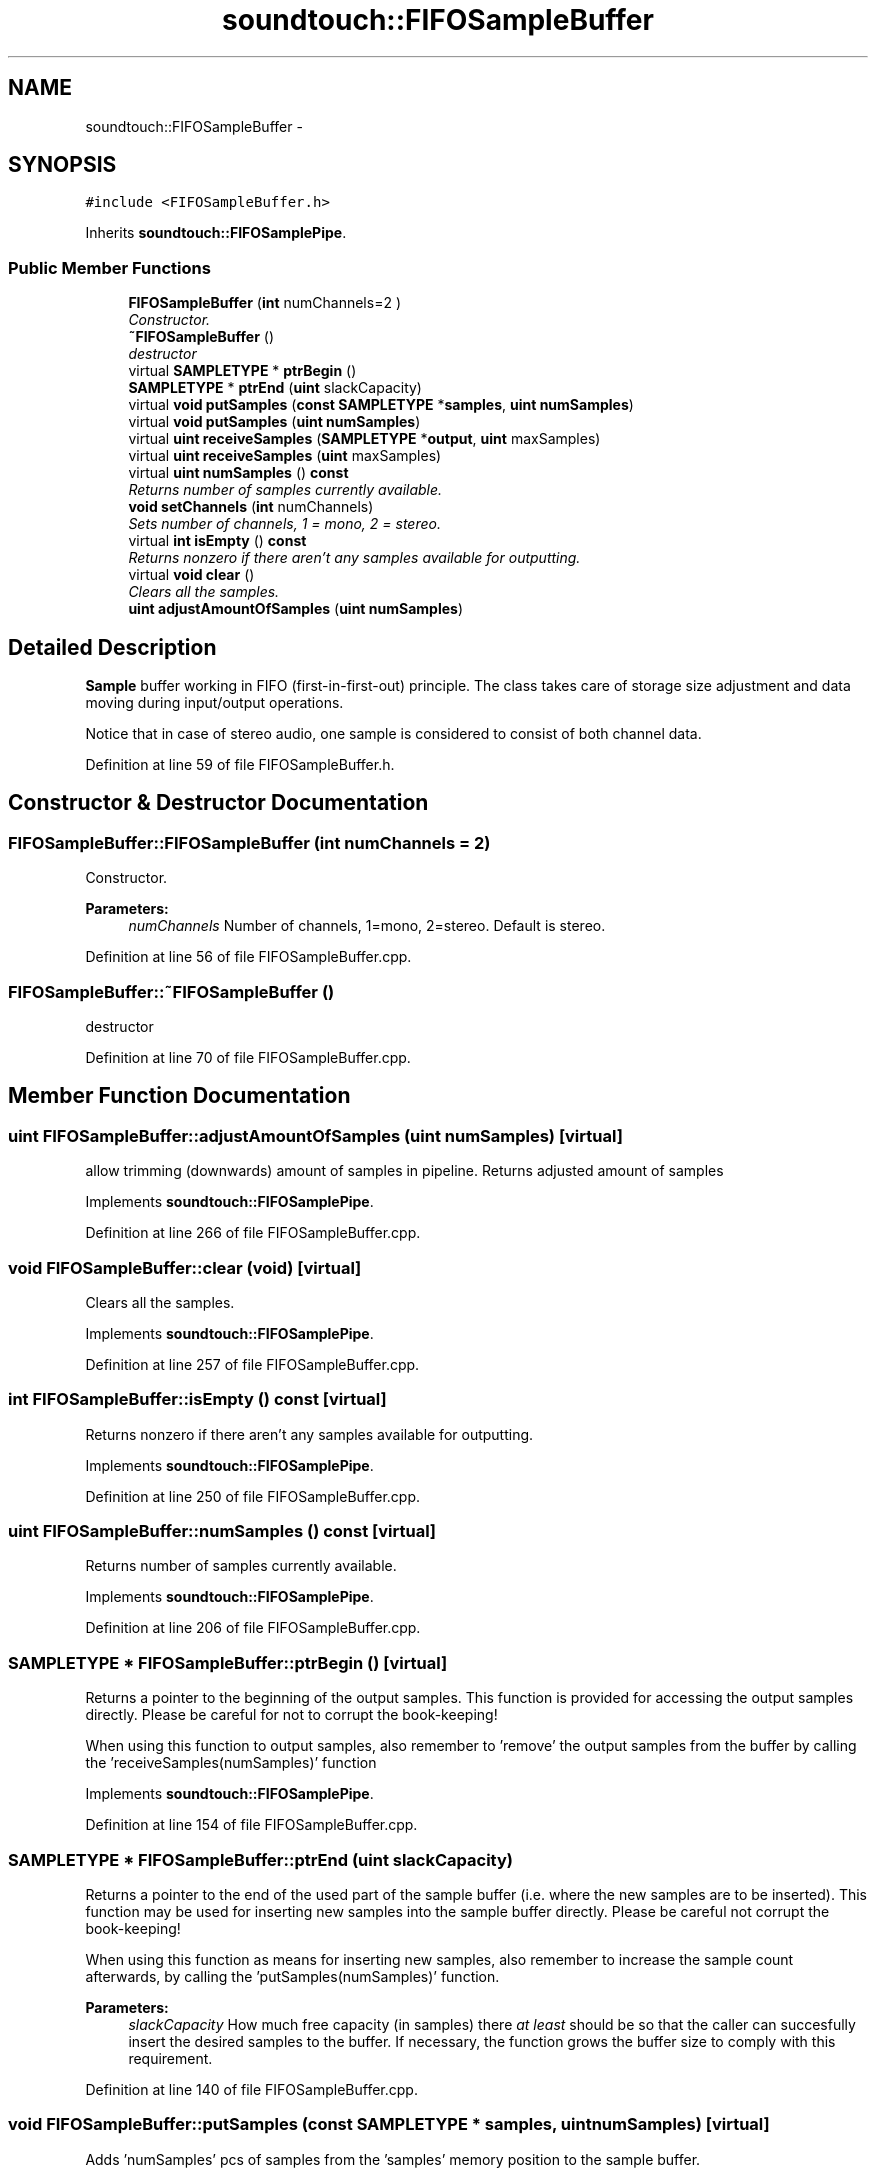 .TH "soundtouch::FIFOSampleBuffer" 3 "Thu Apr 28 2016" "Audacity" \" -*- nroff -*-
.ad l
.nh
.SH NAME
soundtouch::FIFOSampleBuffer \- 
.SH SYNOPSIS
.br
.PP
.PP
\fC#include <FIFOSampleBuffer\&.h>\fP
.PP
Inherits \fBsoundtouch::FIFOSamplePipe\fP\&.
.SS "Public Member Functions"

.in +1c
.ti -1c
.RI "\fBFIFOSampleBuffer\fP (\fBint\fP numChannels=2   )"
.br
.RI "\fIConstructor\&. \fP"
.ti -1c
.RI "\fB~FIFOSampleBuffer\fP ()"
.br
.RI "\fIdestructor \fP"
.ti -1c
.RI "virtual \fBSAMPLETYPE\fP * \fBptrBegin\fP ()"
.br
.ti -1c
.RI "\fBSAMPLETYPE\fP * \fBptrEnd\fP (\fBuint\fP slackCapacity)"
.br
.ti -1c
.RI "virtual \fBvoid\fP \fBputSamples\fP (\fBconst\fP \fBSAMPLETYPE\fP *\fBsamples\fP, \fBuint\fP \fBnumSamples\fP)"
.br
.ti -1c
.RI "virtual \fBvoid\fP \fBputSamples\fP (\fBuint\fP \fBnumSamples\fP)"
.br
.ti -1c
.RI "virtual \fBuint\fP \fBreceiveSamples\fP (\fBSAMPLETYPE\fP *\fBoutput\fP, \fBuint\fP maxSamples)"
.br
.ti -1c
.RI "virtual \fBuint\fP \fBreceiveSamples\fP (\fBuint\fP maxSamples)"
.br
.ti -1c
.RI "virtual \fBuint\fP \fBnumSamples\fP () \fBconst\fP "
.br
.RI "\fIReturns number of samples currently available\&. \fP"
.ti -1c
.RI "\fBvoid\fP \fBsetChannels\fP (\fBint\fP numChannels)"
.br
.RI "\fISets number of channels, 1 = mono, 2 = stereo\&. \fP"
.ti -1c
.RI "virtual \fBint\fP \fBisEmpty\fP () \fBconst\fP "
.br
.RI "\fIReturns nonzero if there aren't any samples available for outputting\&. \fP"
.ti -1c
.RI "virtual \fBvoid\fP \fBclear\fP ()"
.br
.RI "\fIClears all the samples\&. \fP"
.ti -1c
.RI "\fBuint\fP \fBadjustAmountOfSamples\fP (\fBuint\fP \fBnumSamples\fP)"
.br
.in -1c
.SH "Detailed Description"
.PP 
\fBSample\fP buffer working in FIFO (first-in-first-out) principle\&. The class takes care of storage size adjustment and data moving during input/output operations\&.
.PP
Notice that in case of stereo audio, one sample is considered to consist of both channel data\&. 
.PP
Definition at line 59 of file FIFOSampleBuffer\&.h\&.
.SH "Constructor & Destructor Documentation"
.PP 
.SS "FIFOSampleBuffer::FIFOSampleBuffer (\fBint\fP numChannels = \fC2\fP)"

.PP
Constructor\&. 
.PP
\fBParameters:\fP
.RS 4
\fInumChannels\fP Number of channels, 1=mono, 2=stereo\&. Default is stereo\&. 
.RE
.PP

.PP
Definition at line 56 of file FIFOSampleBuffer\&.cpp\&.
.SS "FIFOSampleBuffer::~FIFOSampleBuffer ()"

.PP
destructor 
.PP
Definition at line 70 of file FIFOSampleBuffer\&.cpp\&.
.SH "Member Function Documentation"
.PP 
.SS "\fBuint\fP FIFOSampleBuffer::adjustAmountOfSamples (\fBuint\fP numSamples)\fC [virtual]\fP"
allow trimming (downwards) amount of samples in pipeline\&. Returns adjusted amount of samples 
.PP
Implements \fBsoundtouch::FIFOSamplePipe\fP\&.
.PP
Definition at line 266 of file FIFOSampleBuffer\&.cpp\&.
.SS "\fBvoid\fP FIFOSampleBuffer::clear (\fBvoid\fP)\fC [virtual]\fP"

.PP
Clears all the samples\&. 
.PP
Implements \fBsoundtouch::FIFOSamplePipe\fP\&.
.PP
Definition at line 257 of file FIFOSampleBuffer\&.cpp\&.
.SS "\fBint\fP FIFOSampleBuffer::isEmpty () const\fC [virtual]\fP"

.PP
Returns nonzero if there aren't any samples available for outputting\&. 
.PP
Implements \fBsoundtouch::FIFOSamplePipe\fP\&.
.PP
Definition at line 250 of file FIFOSampleBuffer\&.cpp\&.
.SS "\fBuint\fP FIFOSampleBuffer::numSamples () const\fC [virtual]\fP"

.PP
Returns number of samples currently available\&. 
.PP
Implements \fBsoundtouch::FIFOSamplePipe\fP\&.
.PP
Definition at line 206 of file FIFOSampleBuffer\&.cpp\&.
.SS "\fBSAMPLETYPE\fP * FIFOSampleBuffer::ptrBegin ()\fC [virtual]\fP"
Returns a pointer to the beginning of the output samples\&. This function is provided for accessing the output samples directly\&. Please be careful for not to corrupt the book-keeping!
.PP
When using this function to output samples, also remember to 'remove' the output samples from the buffer by calling the 'receiveSamples(numSamples)' function 
.PP
Implements \fBsoundtouch::FIFOSamplePipe\fP\&.
.PP
Definition at line 154 of file FIFOSampleBuffer\&.cpp\&.
.SS "\fBSAMPLETYPE\fP * FIFOSampleBuffer::ptrEnd (\fBuint\fP slackCapacity)"
Returns a pointer to the end of the used part of the sample buffer (i\&.e\&. where the new samples are to be inserted)\&. This function may be used for inserting new samples into the sample buffer directly\&. Please be careful not corrupt the book-keeping!
.PP
When using this function as means for inserting new samples, also remember to increase the sample count afterwards, by calling the 'putSamples(numSamples)' function\&. 
.PP
\fBParameters:\fP
.RS 4
\fIslackCapacity\fP How much free capacity (in samples) there \fIat least\fP should be so that the caller can succesfully insert the desired samples to the buffer\&. If necessary, the function grows the buffer size to comply with this requirement\&. 
.RE
.PP

.PP
Definition at line 140 of file FIFOSampleBuffer\&.cpp\&.
.SS "\fBvoid\fP FIFOSampleBuffer::putSamples (\fBconst\fP \fBSAMPLETYPE\fP * samples, \fBuint\fP numSamples)\fC [virtual]\fP"
Adds 'numSamples' pcs of samples from the 'samples' memory position to the sample buffer\&. 
.PP
\fBParameters:\fP
.RS 4
\fIsamples\fP Pointer to samples\&. 
.br
\fInumSamples\fP Number of samples to insert\&. 
.RE
.PP

.PP
Implements \fBsoundtouch::FIFOSamplePipe\fP\&.
.PP
Definition at line 105 of file FIFOSampleBuffer\&.cpp\&.
.SS "\fBvoid\fP FIFOSampleBuffer::putSamples (\fBuint\fP numSamples)\fC [virtual]\fP"
Adjusts the book-keeping to increase number of samples in the buffer without copying any actual samples\&.
.PP
This function is used to update the number of samples in the sample buffer when accessing the buffer directly with 'ptrEnd' function\&. Please be careful though! 
.PP
\fBParameters:\fP
.RS 4
\fInumSamples\fP Number of samples been inserted\&. 
.RE
.PP

.PP
Definition at line 118 of file FIFOSampleBuffer\&.cpp\&.
.SS "\fBuint\fP FIFOSampleBuffer::receiveSamples (\fBSAMPLETYPE\fP * output, \fBuint\fP maxSamples)\fC [virtual]\fP"
Output samples from beginning of the sample buffer\&. Copies requested samples to output buffer and removes them from the sample buffer\&. If there are less than 'numsample' samples in the buffer, returns all that available\&.
.PP
\fBReturns:\fP
.RS 4
Number of samples returned\&. 
.RE
.PP

.PP
\fBParameters:\fP
.RS 4
\fIoutput\fP Buffer where to copy output samples\&. 
.br
\fImaxSamples\fP How many samples to receive at max\&. 
.RE
.PP

.PP
Implements \fBsoundtouch::FIFOSamplePipe\fP\&.
.PP
Definition at line 217 of file FIFOSampleBuffer\&.cpp\&.
.SS "\fBuint\fP FIFOSampleBuffer::receiveSamples (\fBuint\fP maxSamples)\fC [virtual]\fP"
Adjusts book-keeping so that given number of samples are removed from beginning of the sample buffer without copying them anywhere\&.
.PP
Used to reduce the number of samples in the buffer when accessing the sample buffer directly with 'ptrBegin' function\&. 
.PP
\fBParameters:\fP
.RS 4
\fImaxSamples\fP Remove this many samples from the beginning of pipe\&. 
.RE
.PP

.PP
Implements \fBsoundtouch::FIFOSamplePipe\fP\&.
.PP
Definition at line 231 of file FIFOSampleBuffer\&.cpp\&.
.SS "\fBvoid\fP FIFOSampleBuffer::setChannels (\fBint\fP numChannels)"

.PP
Sets number of channels, 1 = mono, 2 = stereo\&. 
.PP
Definition at line 79 of file FIFOSampleBuffer\&.cpp\&.

.SH "Author"
.PP 
Generated automatically by Doxygen for Audacity from the source code\&.

